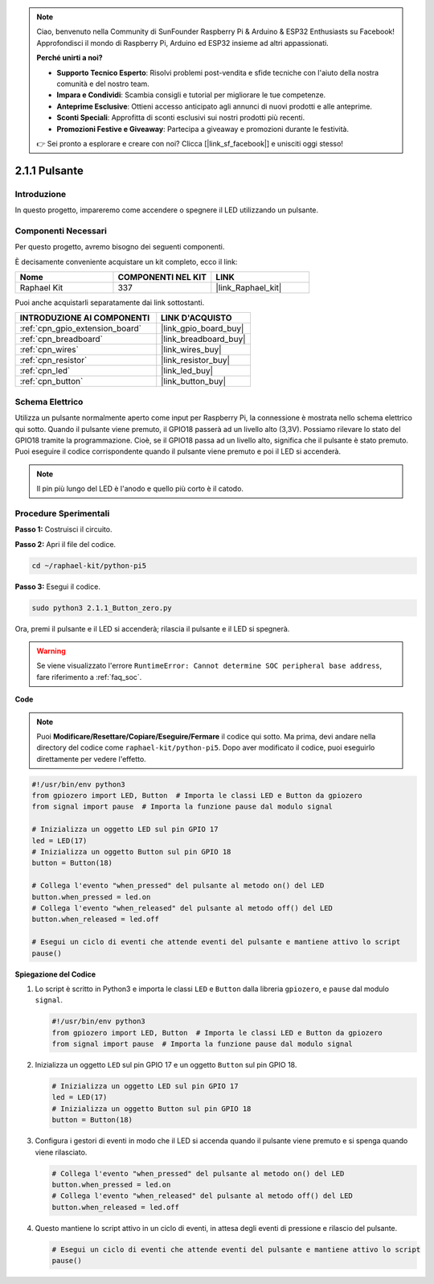 .. note::

    Ciao, benvenuto nella Community di SunFounder Raspberry Pi & Arduino & ESP32 Enthusiasts su Facebook! Approfondisci il mondo di Raspberry Pi, Arduino ed ESP32 insieme ad altri appassionati.

    **Perché unirti a noi?**

    - **Supporto Tecnico Esperto**: Risolvi problemi post-vendita e sfide tecniche con l'aiuto della nostra comunità e del nostro team.
    - **Impara e Condividi**: Scambia consigli e tutorial per migliorare le tue competenze.
    - **Anteprime Esclusive**: Ottieni accesso anticipato agli annunci di nuovi prodotti e alle anteprime.
    - **Sconti Speciali**: Approfitta di sconti esclusivi sui nostri prodotti più recenti.
    - **Promozioni Festive e Giveaway**: Partecipa a giveaway e promozioni durante le festività.

    👉 Sei pronto a esplorare e creare con noi? Clicca [|link_sf_facebook|] e unisciti oggi stesso!

.. _2.1.1_py_pi5:

2.1.1 Pulsante
==================

Introduzione
--------------------

In questo progetto, impareremo come accendere o spegnere il LED utilizzando un pulsante.

Componenti Necessari
------------------------------

Per questo progetto, avremo bisogno dei seguenti componenti. 

.. image:: ../python_pi5/img/2.1.1_Button_list.png

È decisamente conveniente acquistare un kit completo, ecco il link: 

.. list-table::
    :widths: 20 20 20
    :header-rows: 1

    *   - Nome	
        - COMPONENTI NEL KIT
        - LINK
    *   - Raphael Kit
        - 337
        - |link_Raphael_kit|

Puoi anche acquistarli separatamente dai link sottostanti.

.. list-table::
    :widths: 30 20
    :header-rows: 1

    *   - INTRODUZIONE AI COMPONENTI
        - LINK D'ACQUISTO

    *   - :ref:`cpn_gpio_extension_board`
        - |link_gpio_board_buy|
    *   - :ref:`cpn_breadboard`
        - |link_breadboard_buy|
    *   - :ref:`cpn_wires`
        - |link_wires_buy|
    *   - :ref:`cpn_resistor`
        - |link_resistor_buy|
    *   - :ref:`cpn_led`
        - |link_led_buy|
    *   - :ref:`cpn_button`
        - |link_button_buy|

Schema Elettrico
---------------------

Utilizza un pulsante normalmente aperto come input per Raspberry Pi, la connessione è mostrata nello schema elettrico qui sotto. Quando il pulsante viene premuto, il GPIO18 passerà ad un livello alto (3,3V). Possiamo rilevare lo stato del GPIO18 tramite la programmazione. Cioè, se il GPIO18 passa ad un livello alto, significa che il pulsante è stato premuto. Puoi eseguire il codice corrispondente quando il pulsante viene premuto e poi il LED si accenderà.

.. note::
    Il pin più lungo del LED è l'anodo e quello più corto è il catodo.

.. image:: ../python_pi5/img/2.1.1_Button_schematic_1.png


.. image:: ../python_pi5/img/2.1.1_Button_schematic_2.png


Procedure Sperimentali
----------------------------

**Passo 1:** Costruisci il circuito.

.. image:: ../python_pi5/img/2.1.1_Button_circuit.png

**Passo 2:** Apri il file del codice.

.. raw:: html

   <run></run>

.. code-block:: 

    cd ~/raphael-kit/python-pi5

**Passo 3:** Esegui il codice.

.. raw:: html

   <run></run>

.. code-block:: 

    sudo python3 2.1.1_Button_zero.py

Ora, premi il pulsante e il LED si accenderà; rilascia il pulsante e il LED si spegnerà.

.. warning::

    Se viene visualizzato l'errore ``RuntimeError: Cannot determine SOC peripheral base address``, fare riferimento a :ref:`faq_soc`. 

**Code**

.. note::

    Puoi **Modificare/Resettare/Copiare/Eseguire/Fermare** il codice qui sotto. Ma prima, devi andare nella directory del codice come ``raphael-kit/python-pi5``. Dopo aver modificato il codice, puoi eseguirlo direttamente per vedere l'effetto.


.. raw:: html

    <run></run>

.. code-block:: python

   #!/usr/bin/env python3
   from gpiozero import LED, Button  # Importa le classi LED e Button da gpiozero
   from signal import pause  # Importa la funzione pause dal modulo signal

   # Inizializza un oggetto LED sul pin GPIO 17
   led = LED(17)
   # Inizializza un oggetto Button sul pin GPIO 18
   button = Button(18)

   # Collega l'evento "when_pressed" del pulsante al metodo on() del LED
   button.when_pressed = led.on
   # Collega l'evento "when_released" del pulsante al metodo off() del LED
   button.when_released = led.off

   # Esegui un ciclo di eventi che attende eventi del pulsante e mantiene attivo lo script
   pause()


**Spiegazione del Codice**

#. Lo script è scritto in Python3 e importa le classi ``LED`` e ``Button`` dalla libreria ``gpiozero``, e ``pause`` dal modulo ``signal``.

   .. code-block:: python

       #!/usr/bin/env python3
       from gpiozero import LED, Button  # Importa le classi LED e Button da gpiozero
       from signal import pause  # Importa la funzione pause dal modulo signal

#. Inizializza un oggetto ``LED`` sul pin GPIO 17 e un oggetto ``Button`` sul pin GPIO 18.

   .. code-block:: python

       # Inizializza un oggetto LED sul pin GPIO 17
       led = LED(17)
       # Inizializza un oggetto Button sul pin GPIO 18
       button = Button(18)

#. Configura i gestori di eventi in modo che il LED si accenda quando il pulsante viene premuto e si spenga quando viene rilasciato.

   .. code-block:: python

       # Collega l'evento "when_pressed" del pulsante al metodo on() del LED
       button.when_pressed = led.on
       # Collega l'evento "when_released" del pulsante al metodo off() del LED
       button.when_released = led.off

#. Questo mantiene lo script attivo in un ciclo di eventi, in attesa degli eventi di pressione e rilascio del pulsante.

   .. code-block:: python
       
       # Esegui un ciclo di eventi che attende eventi del pulsante e mantiene attivo lo script
       pause()


